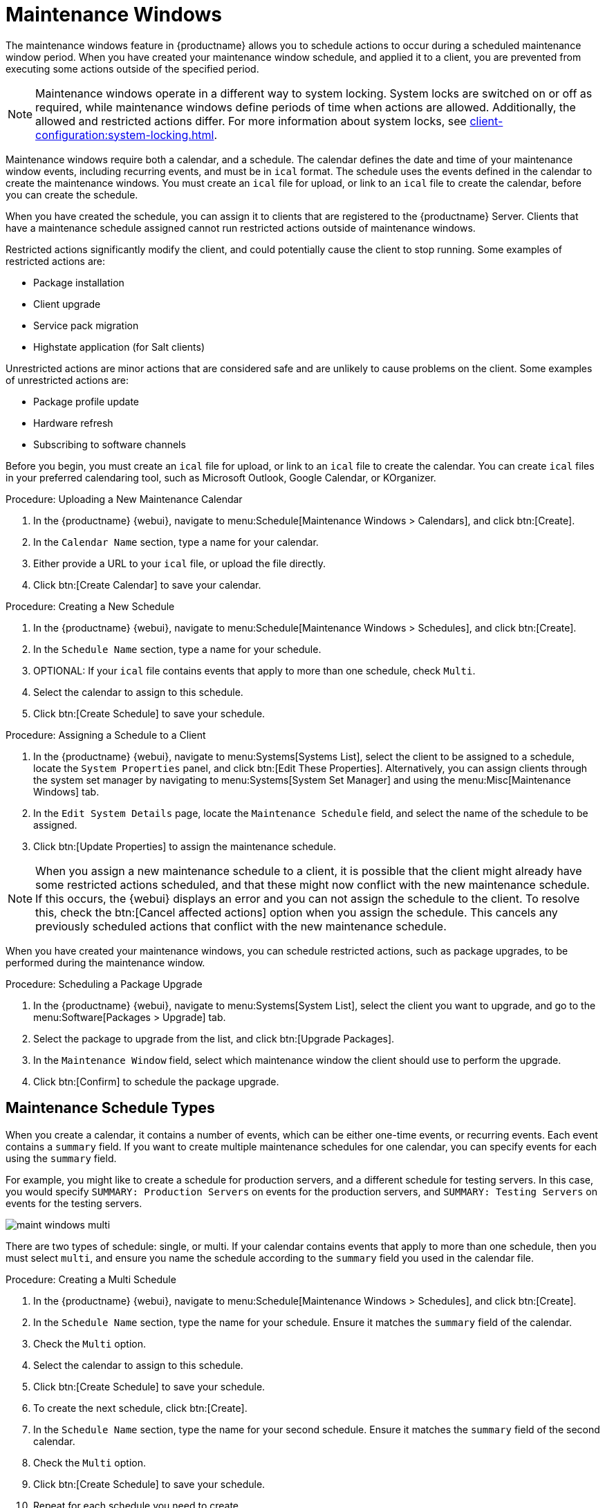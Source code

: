 [[maintenance-windows]]
= Maintenance Windows

The maintenance windows feature in {productname} allows you to schedule actions to occur during a scheduled maintenance window period.
When you have created your maintenance window schedule, and applied it to a client, you are prevented from executing some actions outside of the specified period.


[NOTE]
====
Maintenance windows operate in a different way to system locking.
System locks are switched on or off as required, while maintenance windows define periods of time when actions are allowed.
Additionally, the allowed and restricted actions differ.
For more information about system locks, see xref:client-configuration:system-locking.adoc[].
====


Maintenance windows require both a calendar, and a schedule.
The calendar defines the date and time of your maintenance window events, including recurring events, and must be in [path]``ical`` format.
The schedule uses the events defined in the calendar to create the maintenance windows.
You must create an [path]``ical`` file for upload, or link to an [path]``ical`` file to create the calendar, before you can create the schedule.

When you have created the schedule, you can assign it to clients that are registered to the {productname} Server.
Clients that have a maintenance schedule assigned cannot run restricted actions outside of maintenance windows.

Restricted actions significantly modify the client, and could potentially cause the client to stop running.
Some examples of restricted actions are:

* Package installation
* Client upgrade
* Service pack migration
* Highstate application (for Salt clients)

Unrestricted actions are minor actions that are considered safe and are unlikely to cause problems on the client.
Some examples of unrestricted actions are:

* Package profile update
* Hardware refresh
* Subscribing to software channels


Before you begin, you must create an [path]``ical`` file for upload, or link to an [path]``ical`` file to create the calendar.
You can create [path]``ical`` files in your preferred calendaring tool, such as Microsoft Outlook, Google Calendar, or KOrganizer.



.Procedure: Uploading a New Maintenance Calendar
. In the {productname} {webui}, navigate to menu:Schedule[Maintenance Windows > Calendars], and click btn:[Create].
. In the [guimenu]``Calendar Name`` section, type a name for your calendar.
. Either provide a URL to your [path]``ical`` file, or upload the file directly.
. Click btn:[Create Calendar] to save your calendar.



.Procedure: Creating a New Schedule
. In the {productname} {webui}, navigate to menu:Schedule[Maintenance Windows > Schedules], and click btn:[Create].
. In the [guimenu]``Schedule Name`` section, type a name for your schedule.
. OPTIONAL: If your [path]``ical`` file contains events that apply to more than one schedule, check [guimenu]``Multi``.
. Select the calendar to assign to this schedule.
. Click btn:[Create Schedule] to save your schedule.



.Procedure: Assigning a Schedule to a Client
. In the {productname} {webui}, navigate to menu:Systems[Systems List], select the client to be assigned to a schedule, locate the [guimenu]``System Properties`` panel, and click btn:[Edit These Properties].
    Alternatively, you can assign clients through the system set manager by navigating to menu:Systems[System Set Manager] and using the menu:Misc[Maintenance Windows] tab.
. In the [guimenu]``Edit System Details`` page, locate the [guimenu]``Maintenance Schedule`` field, and select the name of the schedule to be assigned.
. Click btn:[Update Properties] to assign the maintenance schedule.

[NOTE]
====
When you assign a new maintenance schedule to a client, it is possible that the client might already have some restricted actions scheduled, and that these might now conflict with the new maintenance schedule.
If this occurs, the {webui} displays an error and you can not assign the schedule to the client.
To resolve this, check the btn:[Cancel affected actions] option when you assign the schedule.
This cancels any previously scheduled actions that conflict with the new maintenance schedule.
====


When you have created your maintenance windows, you can schedule restricted actions, such as package upgrades, to be performed during the maintenance window.



.Procedure: Scheduling a Package Upgrade
. In the {productname} {webui}, navigate to menu:Systems[System List], select the client you want to upgrade, and go to the menu:Software[Packages > Upgrade] tab.
. Select the package to upgrade from the list, and click btn:[Upgrade Packages].
. In the [guimenu]``Maintenance Window`` field, select which maintenance window the client should use to perform the upgrade.
. Click btn:[Confirm] to schedule the package upgrade.



== Maintenance Schedule Types

When you create a calendar, it contains a number of events, which can be either one-time events, or recurring events.
Each event contains a ``summary`` field.
If you want to create multiple maintenance schedules for one calendar, you can specify events for each using the ``summary`` field.

For example, you might like to create a schedule for production servers, and a different schedule for testing servers.
In this case, you would specify ``SUMMARY: Production Servers`` on events for the production servers, and ``SUMMARY: Testing Servers`` on events for the testing servers.

image::maint_windows_multi.png[scaledwidth=80%]

There are two types of schedule: single, or multi.
If your calendar contains events that apply to more than one schedule, then you must select ``multi``, and ensure you name the schedule according to the ``summary`` field you used in the calendar file.



.Procedure: Creating a Multi Schedule
. In the {productname} {webui}, navigate to menu:Schedule[Maintenance Windows > Schedules], and click btn:[Create].
. In the [guimenu]``Schedule Name`` section, type the name for your schedule.
    Ensure it matches the ``summary`` field of the calendar.
. Check the [guimenu]``Multi`` option.
. Select the calendar to assign to this schedule.
. Click btn:[Create Schedule] to save your schedule.
. To create the next schedule, click btn:[Create].
. In the [guimenu]``Schedule Name`` section, type the name for your second schedule.
    Ensure it matches the ``summary`` field of the second calendar.
. Check the [guimenu]``Multi`` option.
. Click btn:[Create Schedule] to save your schedule.
. Repeat for each schedule you need to create.



== Restricted and Unrestricted Actions

This sections contains a complete list of restricted and unrestricted actions.

Restricted actions significantly modify the client, and could potentially cause the client to stop running.
Restricted actions can only be run during a maintenance window.
The restricted actions are:

* Package operations (for example, installing, updating, or removing packages)
* Patch updates
* Rebooting a client
* Rolling back transactions
* Configuration management changing tasks
* Applying a highstate (for Salt clients)
* Autoinstallation and reinstallation
* Remote commands
* Service pack migrations
* Cluster operations

[NOTE]
====
For Salt clients, it is possible to run remote commands directly at any time by navigating to menu:Salt[Remote Commands].
This applies whether or not the Salt client is in a maintenance window.
For more information about remote commands, see xref:administration:actions.adoc[].
====

Unrestricted actions are minor actions that are considered safe and are unlikely to cause problems on the client.
If an action is not restricted it is, by definition, unrestricted, and can be be run at any time.